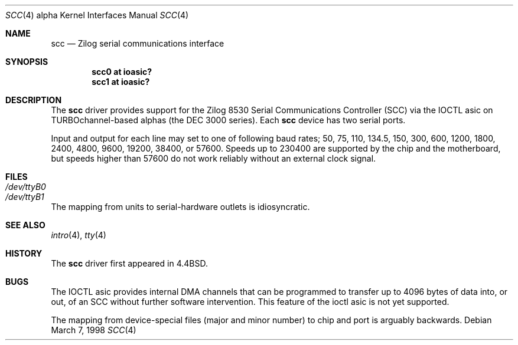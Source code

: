 .\"
.\" Copyright (c) 1996 Jonathan Stone.
.\" All rights reserved.
.\"
.\" Redistribution and use in source and binary forms, with or without
.\" modification, are permitted provided that the following conditions
.\" are met:
.\" 1. Redistributions of source code must retain the above copyright
.\"    notice, this list of conditions and the following disclaimer.
.\" 2. Redistributions in binary form must reproduce the above copyright
.\"    notice, this list of conditions and the following disclaimer in the
.\"    documentation and/or other materials provided with the distribution.
.\" 3. All advertising materials mentioning features or use of this software
.\"    must display the following acknowledgement:
.\"      This product includes software developed by Jonathan Stone.
.\" 3. The name of the author may not be used to endorse or promote products
.\"    derived from this software without specific prior written permission
.\"
.\" THIS SOFTWARE IS PROVIDED BY THE AUTHOR ``AS IS'' AND ANY EXPRESS OR
.\" IMPLIED WARRANTIES, INCLUDING, BUT NOT LIMITED TO, THE IMPLIED WARRANTIES
.\" OF MERCHANTABILITY AND FITNESS FOR A PARTICULAR PURPOSE ARE DISCLAIMED.
.\" IN NO EVENT SHALL THE AUTHOR BE LIABLE FOR ANY DIRECT, INDIRECT,
.\" INCIDENTAL, SPECIAL, EXEMPLARY, OR CONSEQUENTIAL DAMAGES (INCLUDING, BUT
.\" NOT LIMITED TO, PROCUREMENT OF SUBSTITUTE GOODS OR SERVICES; LOSS OF USE,
.\" DATA, OR PROFITS; OR BUSINESS INTERRUPTION) HOWEVER CAUSED AND ON ANY
.\" THEORY OF LIABILITY, WHETHER IN CONTRACT, STRICT LIABILITY, OR TORT
.\" (INCLUDING NEGLIGENCE OR OTHERWISE) ARISING IN ANY WAY OUT OF THE USE OF
.\" THIS SOFTWARE, EVEN IF ADVISED OF THE POSSIBILITY OF SUCH DAMAGE.
.\"
.\"	$OpenBSD: scc.4,v 1.7 2005/10/11 08:59:39 martin Exp $
.\"
.Dd March 7, 1998
.Dt SCC 4 alpha
.Os
.Sh NAME
.Nm scc
.Nd Zilog serial communications interface
.Sh SYNOPSIS
.Cd "scc0 at ioasic?"
.Cd "scc1 at ioasic?"
.Sh DESCRIPTION
The
.Nm
driver provides support for the Zilog 8530 Serial Communications
Controller (SCC) via the IOCTL asic on TURBOchannel-based alphas
(the DEC 3000 series).
Each
.Nm
device has two serial ports.
.Pp
Input and output for each line may set to one of following baud rates;
50, 75, 110, 134.5, 150, 300, 600, 1200, 1800, 2400, 4800, 9600,
19200, 38400, or 57600.
Speeds up to 230400 are supported by the chip and the motherboard,
but speeds higher than 57600 do not work reliably without an external
clock signal.
.Sh FILES
.Bl -tag -width Pa
.It Pa /dev/ttyB0
.It Pa /dev/ttyB1
.El
.Pp
The mapping from units to serial-hardware outlets is idiosyncratic.
.Sh SEE ALSO
.Xr intro 4 ,
.Xr tty 4
.Sh HISTORY
The
.Nm
driver first appeared in
.Bx 4.4 .
.Sh BUGS
The IOCTL asic provides internal DMA channels that can be programmed
to transfer up to 4096 bytes of data into, or out, of an SCC without
further software intervention.
This feature of the ioctl asic is not yet supported.
.Pp
The mapping from device-special files (major and minor number) to chip
and port is arguably backwards.
